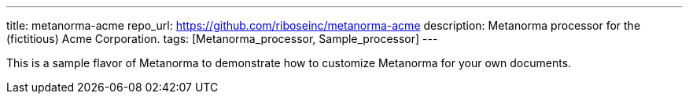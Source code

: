 ---
title: metanorma-acme
repo_url: https://github.com/riboseinc/metanorma-acme
description: Metanorma processor for the (fictitious) Acme Corporation.
tags: [Metanorma_processor, Sample_processor]
---

This is a sample flavor of Metanorma to demonstrate how to customize
Metanorma for your own documents.
